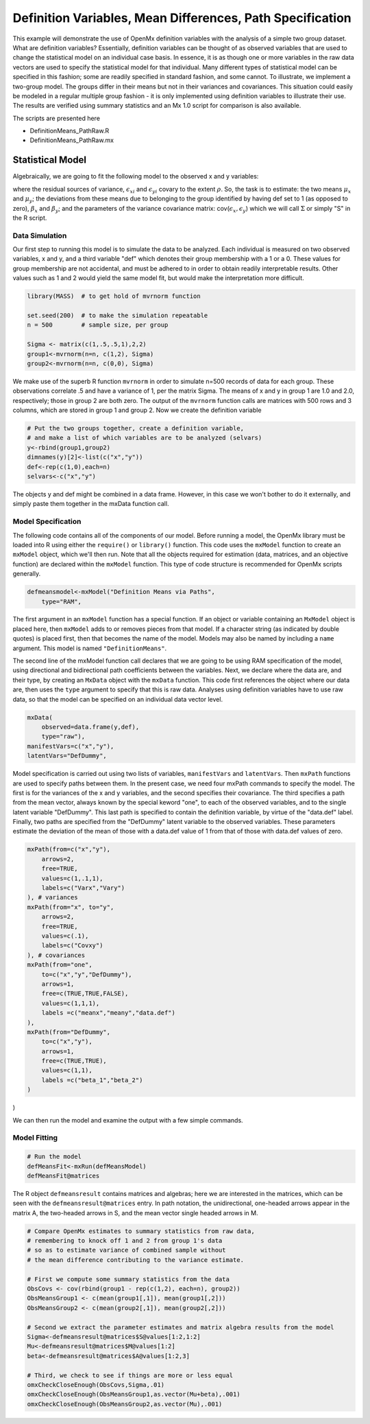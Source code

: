 Definition Variables, Mean Differences, Path Specification
==========================================================

This example will demonstrate the use of OpenMx definition variables with the analysis of a simple two group dataset.  What are definition variables?  Essentially, definition variables can be thought of as observed variables that are used to change the statistical model on an individual case basis.  In essence, it is as though one or more variables in the raw data vectors are used to specify the statistical model for that individual.  Many different types of statistical model can be specified in this fashion; some  are readily specified in standard fashion, and some cannot.  To illustrate, we implement a two-group model.  The groups differ in their means but not in their variances and covariances.  This situation could easily be modeled in a regular multiple group fashion - it is only implemented using definition variables to illustrate their use.  The results are verified using summary statistics and an Mx 1.0 script for comparison is also available.

The scripts are presented here

* DefinitionMeans_PathRaw.R
* DefinitionMeans_PathRaw.mx

Statistical Model
-----------------

Algebraically, we are going to fit the following model to the observed x and y variables:

.. math::
   :nowrap:
   
   \begin{eqnarray*} 
   x_{i} = \mu_{x} + \beta_x * def + \epsilon_{xi}
   y_{i} = \mu_{y} + \beta_y * def + \epsilon_{yi}
   \end{eqnarray*}

where the residual sources of variance, :math:`\epsilon_{xi}` and :math:`\epsilon_{yi}` covary to the extent :math:`\rho`.  So, the task is to estimate: the two means :math:`\mu_{x}` and :math:`\mu_{y}`; the deviations from these means due to belonging to the group identified by having def set to 1 (as opposed to zero), :math:`\beta_{x}` and :math:`\beta_{y}`; and the parameters of the variance covariance matrix: cov(:math:`\epsilon_{x},\epsilon_{y}`) which we will call :math:`\Sigma` or simply "S" in the R script.

Data Simulation
^^^^^^^^^^^^^^^

Our first step to running this model is to simulate the data to be analyzed. Each individual is measured on two observed variables, x and y, and a third variable "def" which denotes their group membership with a 1 or a 0.  These values for group membership are not accidental, and must be adhered to in order to obtain readily interpretable results.  Other values such as 1 and 2 would yield the same model fit, but would make the interpretation more difficult.  

.. code-block:: r

    library(MASS)  # to get hold of mvrnorm function 

    set.seed(200)  # to make the simulation repeatable
    n = 500        # sample size, per group
  
    Sigma <- matrix(c(1,.5,.5,1),2,2)
    group1<-mvrnorm(n=n, c(1,2), Sigma)
    group2<-mvrnorm(n=n, c(0,0), Sigma)

We make use of the superb R function ``mvrnorm`` in order to simulate n=500 records of data for each group.  These observations correlate .5 and have a variance of 1, per the matrix Sigma.  The means of x and y in group 1 are 1.0 and 2.0, respectively; those in group 2 are both zero.  The output of the ``mvrnorm`` function calls are matrices with 500 rows and 3 columns, which are stored in group 1 and group 2.  Now we create the definition variable

.. code-block:: r

    # Put the two groups together, create a definition variable, 
    # and make a list of which variables are to be analyzed (selvars)
    y<-rbind(group1,group2)
    dimnames(y)[2]<-list(c("x","y"))
    def<-rep(c(1,0),each=n)
    selvars<-c("x","y")

The objects y and def might be combined in a data frame.  However, in this case we won't bother to do it externally, and simply paste them together in the mxData function call.

Model Specification
^^^^^^^^^^^^^^^^^^^

The following code contains all of the components of our model. Before running a model, the OpenMx library must be loaded into R using either the ``require()`` or ``library()`` function. This code uses the ``mxModel`` function to create an ``mxModel`` object, which we'll then run.  Note that all the objects required for estimation (data, matrices, and an objective function) are declared within the ``mxModel`` function.  This type of code structure is recommended for OpenMx scripts generally.

.. code-block:: r

    defmeansmodel<-mxModel("Definition Means via Paths", 
        type="RAM",

The first argument in an ``mxModel`` function has a special function. If an object or variable containing an ``MxModel`` object is placed here, then ``mxModel`` adds to or removes pieces from that model. If a character string (as indicated by double quotes) is placed first, then that becomes the name of the model. Models may also be named by including a ``name`` argument. This model is named ``"DefinitionMeans"``.

The second line of the mxModel function call declares that we are going to be using RAM specification of the model, using directional and bidirectional
path coefficients between the variables. Next, we declare where the data are, and their type, by creating an ``MxData`` object with the ``mxData``
function. This code first references the object where our data are, then uses the ``type`` argument to specify that this is raw data. Analyses using
definition variables have to use raw data, so that the model can be specified on an individual data vector level.

.. code-block:: r

    mxData(
        observed=data.frame(y,def), 
        type="raw"),
    manifestVars=c("x","y"),
    latentVars="DefDummy",

Model specification is carried out using two lists of variables, ``manifestVars`` and ``latentVars``.  Then ``mxPath`` functions are used to specify paths between them. In the present case, we need four mxPath commands to specify the model.  The first is for the variances of the x and y variables, and the second specifies their covariance.  The third specifies a path from the mean vector, always known by the special keword "one", to each of the observed variables, and to the single latent variable "DefDummy".  This last path is specified to contain the definition variable, by virtue of the "data.def" label.  Finally, two paths are specified from the "DefDummy" latent variable to the observed variables.  These parameters estimate the deviation of the mean of those with a data.def value of 1 from that of those with data.def values of zero.

.. code-block:: r

    mxPath(from=c("x","y"), 
        arrows=2,
        free=TRUE,
        values=c(1,.1,1),
        labels=c("Varx","Vary")
    ), # variances
    mxPath(from="x", to="y",
        arrows=2,
        free=TRUE,
        values=c(.1),
        labels=c("Covxy")
    ), # covariances
    mxPath(from="one",
        to=c("x","y","DefDummy"),
        arrows=1,
        free=c(TRUE,TRUE,FALSE),
        values=c(1,1,1),
        labels =c("meanx","meany","data.def")
    ),
    mxPath(from="DefDummy",
        to=c("x","y"),
        arrows=1,
        free=c(TRUE,TRUE),
        values=c(1,1),
        labels =c("beta_1","beta_2")
    )
)

We can then run the model and examine the output with a few simple commands.

Model Fitting
^^^^^^^^^^^^^^

.. code-block:: r

    # Run the model
    defMeansFit<-mxRun(defMeansModel)
    defMeansFit@matrices

The R object ``defmeansresult`` contains matrices and algebras; here we are interested in the matrices, which can be seen with the ``defmeansresult@matrices`` entry.  In path notation, the unidirectional, one-headed arrows appear in the matrix A, the two-headed arrows in S, and the mean vector single headed arrows in M.

.. code-block:: r

    # Compare OpenMx estimates to summary statistics from raw data, 
    # remembering to knock off 1 and 2 from group 1's data
    # so as to estimate variance of combined sample without 
    # the mean difference contributing to the variance estimate.
 
    # First we compute some summary statistics from the data
    ObsCovs <- cov(rbind(group1 - rep(c(1,2), each=n), group2))
    ObsMeansGroup1 <- c(mean(group1[,1]), mean(group1[,2]))
    ObsMeansGroup2 <- c(mean(group2[,1]), mean(group2[,2]))

    # Second we extract the parameter estimates and matrix algebra results from the model
    Sigma<-defmeansresult@matrices$S@values[1:2,1:2]
    Mu<-defmeansresult@matrices$M@values[1:2]
    beta<-defmeansresult@matrices$A@values[1:2,3]

    # Third, we check to see if things are more or less equal
    omxCheckCloseEnough(ObsCovs,Sigma,.01)
    omxCheckCloseEnough(ObsMeansGroup1,as.vector(Mu+beta),.001)
    omxCheckCloseEnough(ObsMeansGroup2,as.vector(Mu),.001)


